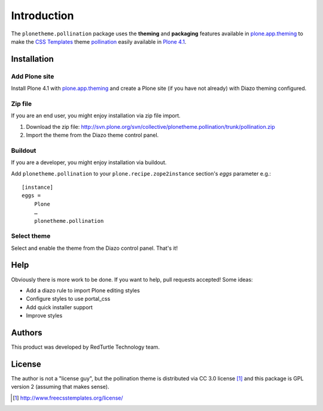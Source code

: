 
Introduction
============

The ``plonetheme.pollination`` package uses the **theming** and **packaging** features
available in `plone.app.theming`_ to make the `CSS Templates`_ theme `pollination`_ easily
available in `Plone 4.1`_.

.. image:: http://svn.plone.org/svn/collective/plonetheme.pollination/trunk/screenshot01.png

Installation
------------

Add Plone site
~~~~~~~~~~~~~~

Install Plone 4.1 with `plone.app.theming`_ and create a Plone site (if you have not already)
with Diazo theming configured.

Zip file
~~~~~~~~

If you are an end user, you might enjoy installation via zip file import.

1. Download the zip file: http://svn.plone.org/svn/collective/plonetheme.pollination/trunk/pollination.zip
2. Import the theme from the Diazo theme control panel.

Buildout
~~~~~~~~

If you are a developer, you might enjoy installation via buildout.

Add ``plonetheme.pollination`` to your ``plone.recipe.zope2instance`` section's *eggs* parameter e.g.::

    [instance]
    eggs =
        Plone
        …
        plonetheme.pollination

Select theme
~~~~~~~~~~~~

Select and enable the theme from the Diazo control panel. That's it!

Help
----

Obviously there is more work to be done. If you want to help, pull requests accepted! Some ideas:

* Add a diazo rule to import Plone editing styles
* Configure styles to use portal_css
* Add quick installer support
* Improve styles 

Authors
-------

This product was developed by RedTurtle Technology team.

.. image:: http://www.redturtle.net/redturtle_banner.png
   :alt: RedTurtle Technology Site
      :target: http://www.redturtle.it/

License
-------

The author is not a "license guy", but the pollination theme is distributed via CC 3.0 license [1]_ and this package is GPL version 2 (assuming that makes sense).

.. _`pollination`: http://www.freecsstemplates.org/preview/pollination/
.. _`plone.app.theming`: http://pypi.python.org/pypi/plone.app.theming
.. _`Plone 4.1`: http://pypi.python.org/pypi/Plone/4.1rc2
.. _`CSS Templates`: http://www.freecsstemplates.org/

.. [1] http://www.freecsstemplates.org/license/
